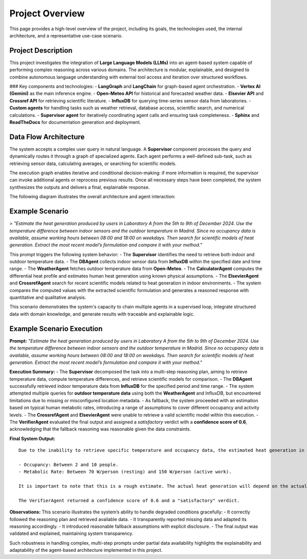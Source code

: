 .. _overview:

Project Overview
================

This page provides a high-level overview of the project, including its goals, the technologies used, the internal architecture, and a representative use-case scenario.

Project Description
-------------------

This project investigates the integration of **Large Language Models (LLMs)** into an agent-based system capable of performing complex reasoning across various domains. The architecture is modular, explainable, and designed to combine autonomous language understanding with external tool access and iteration over structured workflows.

### Key components and technologies:
- **LangGraph** and **LangChain** for graph-based agent orchestration.
- **Vertex AI (Gemini)** as the main inference engine.
- **Open-Meteo API** for historical and forecasted weather data.
- **Elsevier API** and **Crossref API** for retrieving scientific literature.
- **InfluxDB** for querying time-series sensor data from laboratories.
- **Custom agents** for handling tasks such as weather retrieval, database access, scientific search, and numerical calculations.
- **Supervisor agent** for iteratively coordinating agent calls and ensuring task completeness.
- **Sphinx** and **ReadTheDocs** for documentation generation and deployment.

Data Flow Architecture
----------------------

The system accepts a complex user query in natural language. A **Supervisor** component processes the query and dynamically routes it through a graph of specialized agents. Each agent performs a well-defined sub-task, such as retrieving sensor data, calculating averages, or searching for scientific models.

The execution graph enables iterative and conditional decision-making: if more information is required, the supervisor can invoke additional agents or reprocess previous results. Once all necessary steps have been completed, the system synthesizes the outputs and delivers a final, explainable response.

The following diagram illustrates the overall architecture and agent interaction:

.. image:: _static/graph_pipeline.png
   :alt: Data flow and agent graph
   :align: center
   :scale: 75%

Example Scenario
----------------

> *"Estimate the heat generation produced by users in Laboratory A from the 5th to 9th of December 2024. Use the temperature difference between indoor sensors and the outdoor temperature in Madrid. Since no occupancy data is available, assume working hours between 08:00 and 18:00 on weekdays. Then search for scientific models of heat generation. Extract the most recent model’s formulation and compare it with your method."*

This prompt triggers the following system behavior:
- The **Supervisor** identifies the need to retrieve both indoor and outdoor temperature data.
- The **DBAgent** collects indoor sensor data from **InfluxDB** within the specified date and time range.
- The **WeatherAgent** fetches outdoor temperature data from **Open-Meteo**.
- The **CalculatorAgent** computes the differential heat profile and estimates human heat generation using known physical assumptions.
- The **ElsevierAgent** and **CrossrefAgent** search for recent scientific models related to heat generation in indoor environments.
- The system compares the computed values with the extracted scientific formulation and generates a reasoned response with quantitative and qualitative analysis.

This scenario demonstrates the system's capacity to chain multiple agents in a supervised loop, integrate structured data with domain knowledge, and generate results with traceable and explainable logic.

Example Scenario Execution
--------------------------

**Prompt:**  
*"Estimate the heat generation produced by users in Laboratory A from the 5th to 9th of December 2024. Use the temperature difference between indoor sensors and the outdoor temperature in Madrid. Since no occupancy data is available, assume working hours between 08:00 and 18:00 on weekdays. Then search for scientific models of heat generation. Extract the most recent model’s formulation and compare it with your method."*

**Execution Summary:**  
- The **Supervisor** decomposed the task into a multi-step reasoning plan, aiming to retrieve temperature data, compute temperature differences, and retrieve scientific models for comparison.
- The **DBAgent** successfully retrieved indoor temperature data from **InfluxDB** for the specified period and time range.
- The system attempted multiple queries for **outdoor temperature data** using both the **WeatherAgent** and InfluxDB, but encountered limitations due to missing or misconfigured location metadata.
- As fallback, the system proceeded with an estimation based on typical human metabolic rates, introducing a range of assumptions to cover different occupancy and activity levels.
- The **CrossrefAgent** and **ElsevierAgent** were unable to retrieve a valid scientific model within this execution.
- The **VerifierAgent** evaluated the final output and assigned a *satisfactory* verdict with a **confidence score of 0.6**, acknowledging that the fallback reasoning was reasonable given the data constraints.

**Final System Output:** ::

    Due to the inability to retrieve specific temperature and occupancy data, the estimated heat generation in Laboratory A during working hours (8:00 - 18:00) from December 5th to 9th, 2024, is estimated to be between 140 W and 1500 W. This range is based on the following assumptions:

    - Occupancy: Between 2 and 10 people.
    - Metabolic Rate: Between 70 W/person (resting) and 150 W/person (active work).

    It is important to note that this is a rough estimate. The actual heat generation will depend on the actual occupancy and activity levels in the laboratory. Access to sensor data and scientific models would significantly improve the accuracy of this estimation.

    The VerifierAgent returned a confidence score of 0.6 and a "satisfactory" verdict.

**Observations:**  
This scenario illustrates the system’s ability to handle degraded conditions gracefully:
- It correctly followed the reasoning plan and retrieved available data.
- It transparently reported missing data and adapted its reasoning accordingly.
- It introduced reasonable fallback assumptions with explicit disclosure.
- The final output was validated and explained, maintaining system transparency.

Such robustness in handling complex, multi-step prompts under partial data availability highlights the explainability and adaptability of the agent-based architecture implemented in this project.
